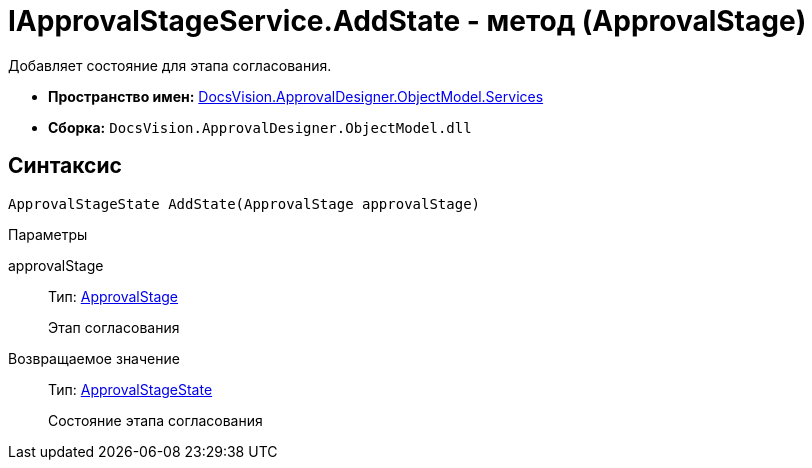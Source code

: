 = IApprovalStageService.AddState - метод (ApprovalStage)

Добавляет состояние для этапа согласования.

* *Пространство имен:* xref:api/DocsVision/ApprovalDesigner/ObjectModel/Services/Services_NS.adoc[DocsVision.ApprovalDesigner.ObjectModel.Services]
* *Сборка:* `DocsVision.ApprovalDesigner.ObjectModel.dll`

== Синтаксис

[source,csharp]
----
ApprovalStageState AddState(ApprovalStage approvalStage)
----

Параметры

approvalStage::
Тип: xref:api/DocsVision/ApprovalDesigner/ObjectModel/ApprovalStage_CL.adoc[ApprovalStage]
+
Этап согласования

Возвращаемое значение::
Тип: xref:api/DocsVision/ApprovalDesigner/ObjectModel/ApprovalStageState_CL.adoc[ApprovalStageState]
+
Состояние этапа согласования
